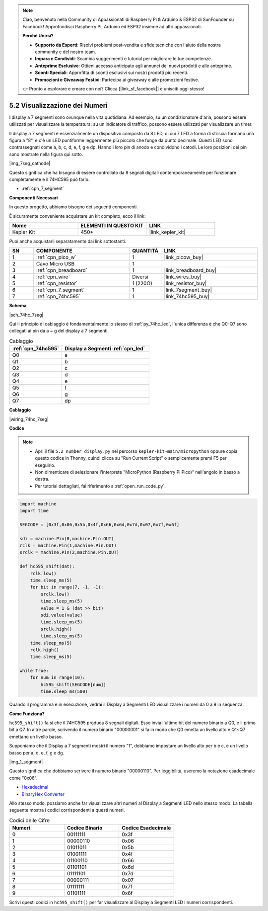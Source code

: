 .. note::

    Ciao, benvenuto nella Community di Appassionati di Raspberry Pi & Arduino & ESP32 di SunFounder su Facebook! Approfondisci Raspberry Pi, Arduino ed ESP32 insieme ad altri appassionati.

    **Perché Unirsi?**

    - **Supporto da Esperti**: Risolvi problemi post-vendita e sfide tecniche con l'aiuto della nostra community e del nostro team.
    - **Impara e Condividi**: Scambia suggerimenti e tutorial per migliorare le tue competenze.
    - **Anteprime Esclusive**: Ottieni accesso anticipato agli annunci dei nuovi prodotti e alle anteprime.
    - **Sconti Speciali**: Approfitta di sconti esclusivi sui nostri prodotti più recenti.
    - **Promozioni e Giveaway Festivi**: Partecipa ai giveaway e alle promozioni festive.

    👉 Pronto a esplorare e creare con noi? Clicca [|link_sf_facebook|] e unisciti oggi stesso!

.. _py_74hc_7seg:

5.2 Visualizzazione dei Numeri
=======================================

I display a 7 segmenti sono ovunque nella vita quotidiana.
Ad esempio, su un condizionatore d'aria, possono essere utilizzati per visualizzare la temperatura; su un indicatore di traffico, possono essere utilizzati per visualizzare un timer.

Il display a 7 segmenti è essenzialmente un dispositivo composto da 8 LED, di cui 7 LED a forma di striscia formano una figura a "8", e c'è un LED puntiforme leggermente più piccolo che funge da punto decimale. Questi LED sono contrassegnati come a, b, c, d, e, f, g e dp. Hanno i loro pin di anodo e condividono i catodi. Le loro posizioni dei pin sono mostrate nella figura qui sotto.

|img_7seg_cathode|

Questo significa che ha bisogno di essere controllato da 8 segnali digitali contemporaneamente per funzionare completamente e il 74HC595 può farlo.

* :ref:`cpn_7_segment`

**Componenti Necessari**

In questo progetto, abbiamo bisogno dei seguenti componenti.

È sicuramente conveniente acquistare un kit completo, ecco il link:

.. list-table::
    :widths: 20 20 20
    :header-rows: 1

    *   - Nome	
        - ELEMENTI IN QUESTO KIT
        - LINK
    *   - Kepler Kit	
        - 450+
        - |link_kepler_kit|

Puoi anche acquistarli separatamente dai link sottostanti.

.. list-table::
    :widths: 5 20 5 20
    :header-rows: 1

    *   - SN
        - COMPONENTE	
        - QUANTITÀ
        - LINK

    *   - 1
        - :ref:`cpn_pico_w`
        - 1
        - |link_picow_buy|
    *   - 2
        - Cavo Micro USB
        - 1
        - 
    *   - 3
        - :ref:`cpn_breadboard`
        - 1
        - |link_breadboard_buy|
    *   - 4
        - :ref:`cpn_wire`
        - Diversi
        - |link_wires_buy|
    *   - 5
        - :ref:`cpn_resistor`
        - 1 (220Ω)
        - |link_resistor_buy|
    *   - 6
        - :ref:`cpn_7_segment`
        - 1
        - |link_7segment_buy|
    *   - 7
        - :ref:`cpn_74hc595`
        - 1
        - |link_74hc595_buy|


**Schema**

|sch_74hc_7seg|

Qui il principio di cablaggio è fondamentalmente lo stesso di :ref:`py_74hc_led`, l'unica differenza è che Q0-Q7 sono collegati ai pin da a ~ g del display a 7 segmenti.

.. list-table:: Cablaggio
    :widths: 15 25
    :header-rows: 1

    *   - :ref:`cpn_74hc595`
        - Display a Segmenti :ref:`cpn_led`
    *   - Q0
        - a
    *   - Q1
        - b
    *   - Q2
        - c
    *   - Q3
        - d
    *   - Q4
        - e
    *   - Q5
        - f
    *   - Q6
        - g
    *   - Q7
        - dp

**Cablaggio**

.. 1. Collega 3V3 e GND del Pico W alla linea di alimentazione della breadboard.
.. #. Inserisci il 74HC595 nella breadboard attraverso la fessura centrale.
.. #. Collega il pin GP0 del Pico W al pin DS (pin 14) del 74HC595 con un cavo jumper.
.. #. Collega il pin GP1 del Pico W al pin STcp (pin 12) del 74HC595.
.. #. Collega il pin GP2 del Pico W al pin SHcp (pin 11) del 74HC595.
.. #. Collega il pin VCC (pin 16) e il pin MR (pin 10) sul 74HC595 alla linea di alimentazione positiva.
.. #. Collega il pin GND (pin 8) e il pin CE (pin 13) sul 74HC595 alla linea di alimentazione negativa.
.. #. Inserisci il Display a Segmenti LED nella breadboard e collega un resistore da 220Ω in serie con il pin GND alla linea di alimentazione negativa.
.. #. Segui la tabella sottostante per collegare il 74HC595 e il Display a Segmenti LED.

|wiring_74hc_7seg|


**Codice**

.. note::

    * Apri il file ``5.2_number_display.py`` nel percorso ``kepler-kit-main/micropython`` oppure copia questo codice in Thonny, quindi clicca su "Run Current Script" o semplicemente premi F5 per eseguirlo.

    * Non dimenticare di selezionare l'interprete "MicroPython (Raspberry Pi Pico)" nell'angolo in basso a destra. 

    * Per tutorial dettagliati, fai riferimento a :ref:`open_run_code_py`.


.. code-block:: python

    import machine
    import time

    SEGCODE = [0x3f,0x06,0x5b,0x4f,0x66,0x6d,0x7d,0x07,0x7f,0x6f]

    sdi = machine.Pin(0,machine.Pin.OUT)
    rclk = machine.Pin(1,machine.Pin.OUT)
    srclk = machine.Pin(2,machine.Pin.OUT)

    def hc595_shift(dat): 
        rclk.low()
        time.sleep_ms(5)
        for bit in range(7, -1, -1):
            srclk.low()
            time.sleep_ms(5)
            value = 1 & (dat >> bit)
            sdi.value(value)
            time.sleep_ms(5)
            srclk.high()
            time.sleep_ms(5)
        time.sleep_ms(5)
        rclk.high()
        time.sleep_ms(5)
        
    while True:
        for num in range(10):
            hc595_shift(SEGCODE[num])
            time.sleep_ms(500)

Quando il programma è in esecuzione, vedrai il Display a Segmenti LED visualizzare i numeri da 0 a 9 in sequenza.

**Come Funziona?**

``hc595_shift()`` fa sì che il 74HC595 produca 8 segnali digitali.
Esso invia l'ultimo bit del numero binario a Q0, e il primo bit a Q7. In altre parole, scrivendo il numero binario "00000001" si fa in modo che Q0 emetta un livello alto e Q1~Q7 emettano un livello basso.

Supponiamo che il Display a 7 segmenti mostri il numero "1", dobbiamo impostare un livello alto per b e c, e un livello basso per a, d, e, f, g e dg.

|img_1_segment|

Questo significa che dobbiamo scrivere il numero binario "00000110". Per leggibilità, useremo la notazione esadecimale come "0x06".

* `Hexadecimal <https://en.wikipedia.org/wiki/Hexadecimal>`_

* `BinaryHex Converter <https://www.binaryhexconverter.com/binary-to-hex-converter>`_

Allo stesso modo, possiamo anche far visualizzare altri numeri al Display a Segmenti LED nello stesso modo. La tabella seguente mostra i codici corrispondenti a questi numeri.

.. list-table:: Codici delle Cifre
    :widths: 20 20 20
    :header-rows: 1

    *   - Numeri	
        - Codice Binario
        - Codice Esadecimale  
    *   - 0	
        - 00111111	
        - 0x3f
    *   - 1	
        - 00000110	
        - 0x06
    *   - 2	
        - 01011011	
        - 0x5b
    *   - 3	
        - 01001111	
        - 0x4f
    *   - 4	
        - 01100110	
        - 0x66
    *   - 5	
        - 01101101	
        - 0x6d
    *   - 6	
        - 01111101	
        - 0x7d
    *   - 7	
        - 00000111	
        - 0x07
    *   - 8	
        - 01111111	
        - 0x7f
    *   - 9	
        - 01101111	
        - 0x6f

Scrivi questi codici in ``hc595_shift()`` per far visualizzare al Display a Segmenti LED i numeri corrispondenti.
